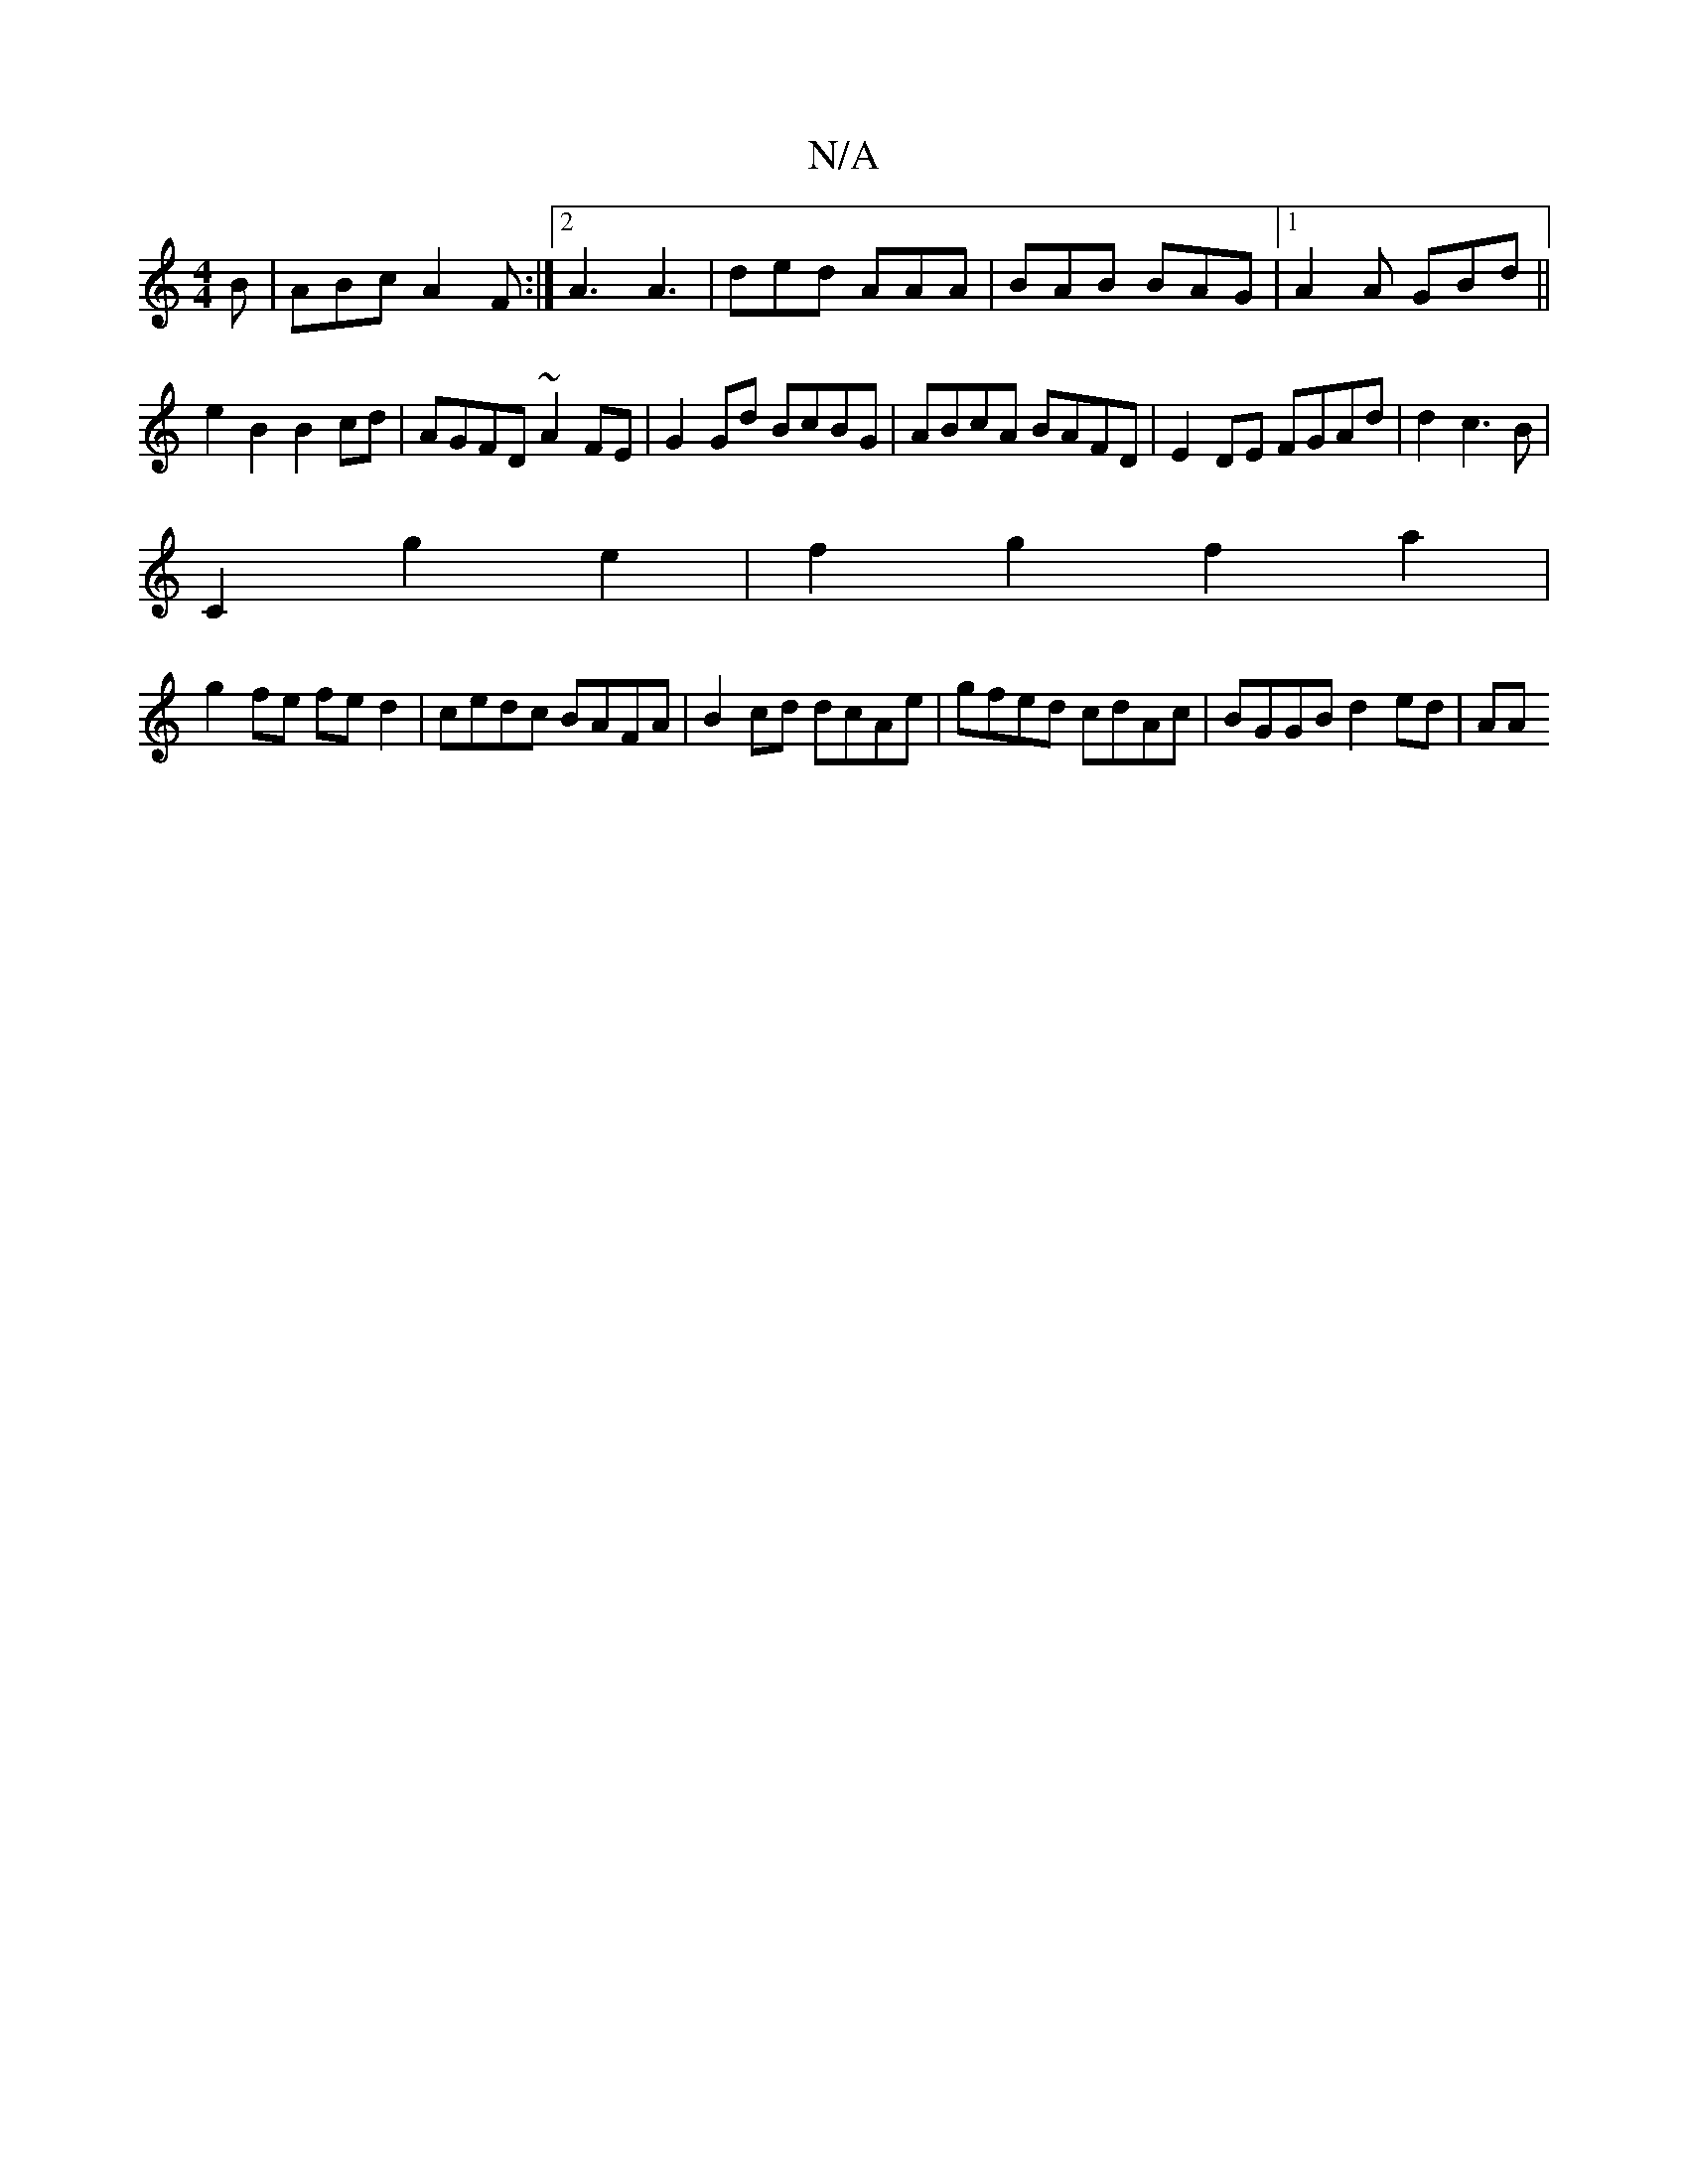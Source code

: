 X:1
T:N/A
M:4/4
R:N/A
K:Cmajor
B | ABc A2 F :|2 A3 A3 | ded AAA | BAB BAG |1 A2A GBd ||
e2B2 B2cd|AGFD ~A2FE|G2 Gd BcBG|ABcA BAFD|E2DE FGAd | d2 c3 B|
C2 g2 e2 | f2g2 f2 a2|
g2 fe fe d2|cedc BAFA|B2cd dcAe|gfed cdAc|BGGB d2ed |(3AA